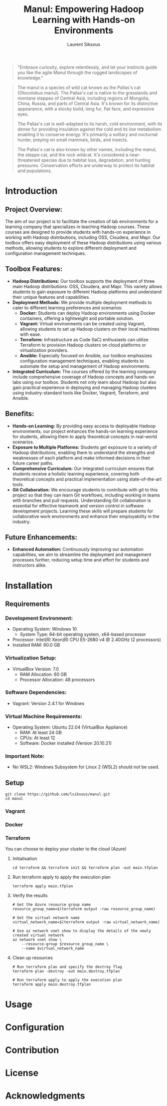 #+TITLE: Manul: Empowering Hadoop Learning with Hands-on Environments
#+AUTHOR: Laurent Siksous


#+BEGIN_QUOTE
"Embrace curiosity, explore relentlessly, and let your instincts guide you like
the agile Manul through the rugged landscapes of knowledge."
#+END_QUOTE

#+ATTR_ORG: :width 100
[[file:media/logo.png]]

#+BEGIN_QUOTE
The manul is a species of wild cat known as the Pallas's cat (Otocolobus
manul). The Pallas's cat is native to the grasslands and montane steppes of
Central Asia, including regions of Mongolia, China, Russia, and parts of Central
Asia. It's known for its distinctive appearance, with a stocky build, long fur,
flat face, and expressive eyes.

The Pallas's cat is well-adapted to its harsh, cold environment, with its dense
fur providing insulation against the cold and its low metabolism enabling it to
conserve energy. It's primarily a solitary and nocturnal hunter, preying on
small mammals, birds, and insects.

The Pallas's cat is also known by other names, including the manul, the steppe
cat, and the rock wildcat. It's considered a near-threatened species due to
habitat loss, degradation, and hunting pressures. Conservation efforts are
underway to protect its habitat and populations. 
#+END_QUOTE

* Introduction

** Project Overview:
   The aim of our project is to facilitate the creation of lab environments for
   a learning company that specializes in teaching Hadoop courses. These courses
   are designed to provide students with hands-on experience in working with
   Hadoop distributions, including OSS, Cloudera, and Mapr. Our toolbox offers
   easy deployment of these Hadoop distributions using various methods, allowing
   students to explore different deployment and configuration management
   techniques.


[[file:media/topo.png]]

   
** Toolbox Features:
   - *Hadoop Distributions:* Our toolbox supports the deployment of three main
     Hadoop distributions: OSS, Cloudera, and Mapr. This variety allows students
     to gain exposure to different Hadoop platforms and understand their unique
     features and capabilities.
   - *Deployment Methods:* We provide multiple deployment methods to cater to
     different learning preferences and scenarios:
     - *Docker:* Students can deploy Hadoop environments using Docker containers,
       offering a lightweight and portable solution.
     - *Vagrant:* Virtual environments can be created using Vagrant, allowing
       students to set up Hadoop clusters on their local machines with ease.
     - *Terraform:* Infrastructure as Code (IaC) enthusiasts can utilize Terraform
       to provision Hadoop clusters on cloud platforms or virtualization
       providers.
     - *Ansible:* Especially focused on Ansible, our toolbox emphasizes
       configuration management techniques, enabling students to automate the
       setup and management of Hadoop environments.
   - *Integrated Curriculum:* The courses offered by the learning company
     include comprehensive coverage of Hadoop concepts and hands-on labs using
     our toolbox. Students not only learn about Hadoop but also gain practical
     experience in deploying and managing Hadoop clusters using
     industry-standard tools like Docker, Vagrant, Terraform, and Ansible.

** Benefits:
   - *Hands-on Learning:* By providing easy access to deployable Hadoop
     environments, our project enhances the hands-on learning experience for
     students, allowing them to apply theoretical concepts in real-world
     scenarios.
   - *Exposure to Multiple Platforms:* Students get exposure to a variety of
     Hadoop distributions, enabling them to understand the strengths and
     weaknesses of each platform and make informed decisions in their future
     career paths.
   - *Comprehensive Curriculum:* Our integrated curriculum ensures that students
     receive a holistic learning experience, covering both theoretical concepts
     and practical implementation using state-of-the-art tools.
   - *Git Collaboration:* We encourage students to contribute with git to this
     project so that they can learn Git workflows, including working in teams
     with branches and pull requests. Understanding Git collaboration is
     essential for effective teamwork and version control in software
     development projects. Learning these skills will prepare students for
     collaborative work environments and enhance their employability in the
     industry.


** Future Enhancements:
   - *Enhanced Automation:* Continuously improving our automation capabilities, we
     aim to streamline the deployment and management processes further, reducing
     setup time and effort for students and instructors alike.

* Installation
** Requirements

*** Development Environment:
   - Operating System: Windows 10
     - System Type: 64-bit operating system, x64-based processor
   - Processor: Intel(R) Xeon(R) CPU E5-2680 v4 @ 2.40GHz (2 processors)
   - Installed RAM: 60.0 GB

*** Virtualization Setup:
   - VirtualBox Version: 7.0
     - RAM Allocation: 60 GB
     - Processor Allocation: 48 processors

*** Software Dependencies:
   - Vagrant: Version 2.4.1 for Windows

*** Virtual Machine Requirements:
   - Operating System: Ubuntu 22.04 (VirtualBox Appliance)
     - RAM: At least 24 GB
     - CPUs: At least 12
     - Software: Docker installed (Version 20.10.21)

*** Important Note:
   - No WSL2: Windows Subsystem for Linux 2 (WSL2) should not be used.

** Setup

     #+BEGIN_SRC shell
     git clone https://github.com/lsiksous/manul.git
     cd manul
     #+END_SRC

*** Vagrant

*** Docker

*** Terraform

You can choose to deploy your cluster to the cloud (Azure)

**** Initialisation

#+begin_src shell
cd terraform && terraform init && terraform plan -out main.tfplan
#+end_src

**** Run terraform apply to apply the execution plan

  #+begin_src shell
terraform apply main.tfplan
  #+end_src

**** Verify the results

  #+begin_src shell
# Get the Azure resource group name
resource_group_name=$(terraform output -raw resource_group_name)

# Get the virtual network name
virtual_network_name=$(terraform output -raw virtual_network_name)

# Use az network vnet show to display the details of the newly created virtual network
az network vnet show \
    --resource-group $resource_group_name \
    --name $virtual_network_name
  #+end_src

**** Clean up resources

#+begin_src shell
# Run terraform plan and specify the destroy flag
terraform plan -destroy -out main.destroy.tfplan

# Run terraform apply to apply the execution plan
terraform apply main.destroy.tfplan
#+end_src

* Usage

* Configuration

* Contribution

* License

* Acknowledgments
